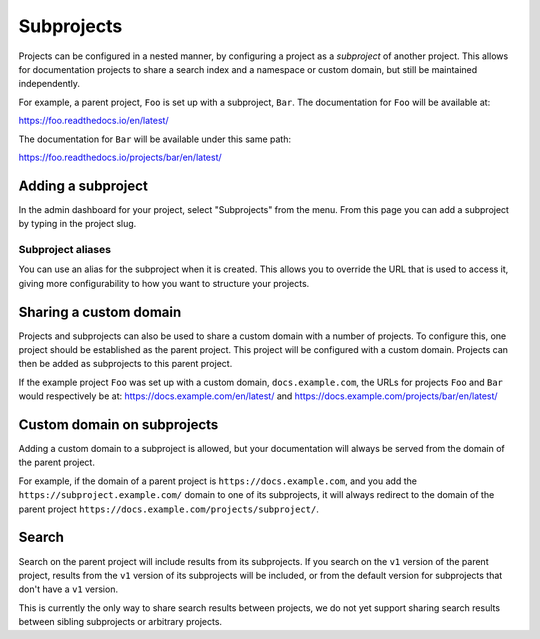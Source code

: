 Subprojects
===========

Projects can be configured in a nested manner, by configuring a project as a
*subproject* of another project. This allows for documentation projects to share
a search index and a namespace or custom domain, but still be maintained
independently.

For example, a parent project, ``Foo`` is set up with a subproject, ``Bar``. The
documentation for ``Foo`` will be available at:

https://foo.readthedocs.io/en/latest/

The documentation for ``Bar`` will be available under this same path:

https://foo.readthedocs.io/projects/bar/en/latest/

Adding a subproject
-------------------

In the admin dashboard for your project, select "Subprojects" from the menu.
From this page you can add a subproject by typing in the project slug.

Subproject aliases
~~~~~~~~~~~~~~~~~~

You can use an alias for the subproject when it is created. This allows you to override the URL that is used to access it, giving more configurability to how you want to structure your projects.

Sharing a custom domain
-----------------------

Projects and subprojects can also be used to share a custom domain with a number
of projects. To configure this, one project should be established as the parent
project. This project will be configured with a custom domain. Projects can then
be added as subprojects to this parent project.

If the example project ``Foo`` was set up with a custom domain,
``docs.example.com``, the URLs for projects ``Foo`` and ``Bar`` would
respectively be at: https://docs.example.com/en/latest/ and
https://docs.example.com/projects/bar/en/latest/

Custom domain on subprojects
----------------------------

Adding a custom domain to a subproject is allowed,
but your documentation will always be served from
the domain of the parent project.

For example, if the domain of a parent project is ``https://docs.example.com``,
and you add the ``https://subproject.example.com/`` domain to one of its subprojects,
it will always redirect to the domain of the parent project
``https://docs.example.com/projects/subproject/``.

Search
------

Search on the parent project will include results from its subprojects.
If you search on the ``v1`` version of the parent project,
results from the ``v1`` version of its subprojects will be included,
or from the default version for subprojects that don't have a ``v1`` version.

This is currently the only way to share search results between projects,
we do not yet support sharing search results between sibling subprojects or arbitrary projects.
